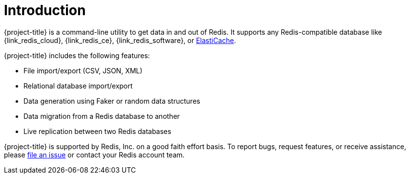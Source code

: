 [[_introduction]]
= Introduction

{project-title} is a command-line utility to get data in and out of Redis. It supports any Redis-compatible database like {link_redis_cloud}, {link_redis_ce}, {link_redis_software}, or <<_elasticache, ElastiCache>>.

{project-title} includes the following features:

* File import/export (CSV, JSON, XML)
* Relational database import/export
* Data generation using Faker or random data structures
* Data migration from a Redis database to another
* Live replication between two Redis databases

{project-title} is supported by Redis, Inc. on a good faith effort basis. To report bugs, request features, or receive assistance, please https://github.com/redis/riot/issues[file an issue] or contact your Redis account team.
